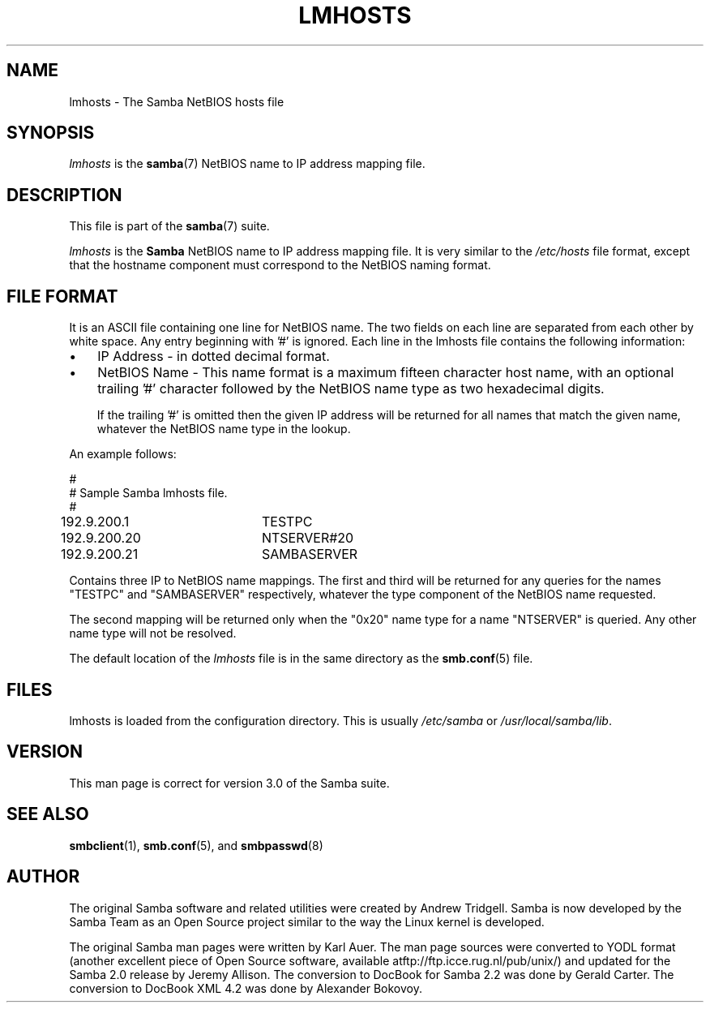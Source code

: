 .\"Generated by db2man.xsl. Don't modify this, modify the source.
.de Sh \" Subsection
.br
.if t .Sp
.ne 5
.PP
\fB\\$1\fR
.PP
..
.de Sp \" Vertical space (when we can't use .PP)
.if t .sp .5v
.if n .sp
..
.de Ip \" List item
.br
.ie \\n(.$>=3 .ne \\$3
.el .ne 3
.IP "\\$1" \\$2
..
.TH "LMHOSTS" 5 "" "" ""
.SH NAME
lmhosts \- The Samba NetBIOS hosts file
.SH "SYNOPSIS"

.PP
\fIlmhosts\fR is the \fBsamba\fR(7) NetBIOS name to IP address mapping file\&.

.SH "DESCRIPTION"

.PP
This file is part of the \fBsamba\fR(7) suite\&.

.PP
\fIlmhosts\fR is the \fBSamba \fR NetBIOS name to IP address mapping file\&. It is very similar to the \fI/etc/hosts\fR file format, except that the hostname component must correspond to the NetBIOS naming format\&.

.SH "FILE FORMAT"

.PP
It is an ASCII file containing one line for NetBIOS name\&. The two fields on each line are separated from each other by white space\&. Any entry beginning with '#' is ignored\&. Each line in the lmhosts file contains the following information:

.TP 3
\(bu
IP Address \- in dotted decimal format\&.
.TP
\(bu
NetBIOS Name \- This name format is a maximum fifteen character host name, with an optional trailing '#' character followed by the NetBIOS name type as two hexadecimal digits\&.

If the trailing '#' is omitted then the given IP address will be returned for all names that match the given name, whatever the NetBIOS name type in the lookup\&.
.LP

.PP
An example follows: 
.nf

#
# Sample Samba lmhosts file\&.
#
192\&.9\&.200\&.1	TESTPC
192\&.9\&.200\&.20	NTSERVER#20
192\&.9\&.200\&.21	SAMBASERVER
.fi
 

.PP
Contains three IP to NetBIOS name mappings\&. The first and third will be returned for any queries for the names "TESTPC" and "SAMBASERVER" respectively, whatever the type component of the NetBIOS name requested\&.

.PP
The second mapping will be returned only when the "0x20" name type for a name "NTSERVER" is queried\&. Any other name type will not be resolved\&.

.PP
The default location of the \fIlmhosts\fR file is in the same directory as the \fBsmb\&.conf\fR(5) file\&.

.SH "FILES"

.PP
lmhosts is loaded from the configuration directory\&. This is usually \fI/etc/samba\fR or \fI/usr/local/samba/lib\fR\&.

.SH "VERSION"

.PP
This man page is correct for version 3\&.0 of the Samba suite\&.

.SH "SEE ALSO"

.PP
\fBsmbclient\fR(1), \fBsmb\&.conf\fR(5), and \fBsmbpasswd\fR(8) 

.SH "AUTHOR"

.PP
The original Samba software and related utilities were created by Andrew Tridgell\&. Samba is now developed by the Samba Team as an Open Source project similar to the way the Linux kernel is developed\&.

.PP
The original Samba man pages were written by Karl Auer\&. The man page sources were converted to YODL format (another excellent piece of Open Source software, available atftp://ftp\&.icce\&.rug\&.nl/pub/unix/) and updated for the Samba 2\&.0 release by Jeremy Allison\&. The conversion to DocBook for Samba 2\&.2 was done by Gerald Carter\&. The conversion to DocBook XML 4\&.2 was done by Alexander Bokovoy\&.

